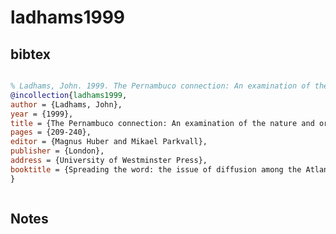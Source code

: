 * ladhams1999




** bibtex

#+NAME: bibtex
#+BEGIN_SRC bibtex

% Ladhams, John. 1999. The Pernambuco connection: An examination of the nature and origin of the Portuguese element in the Surinam Creoles. In Magnus Huber and Mikael Parkvall (eds) Spreading the word: the issue of diffusion among the Atlantic creoles, 209-240. London, University of Westminster Press.
@incollection{ladhams1999,
author = {Ladhams, John},
year = {1999},
title = {The Pernambuco connection: An examination of the nature and origin of the Portuguese element in the Surinam Creoles},
pages = {209-240},
editor = {Magnus Huber and Mikael Parkvall},
publisher = {London},
address = {University of Westminster Press},
booktitle = {Spreading the word: the issue of diffusion among the Atlantic creoles},
}


#+END_SRC




** Notes

